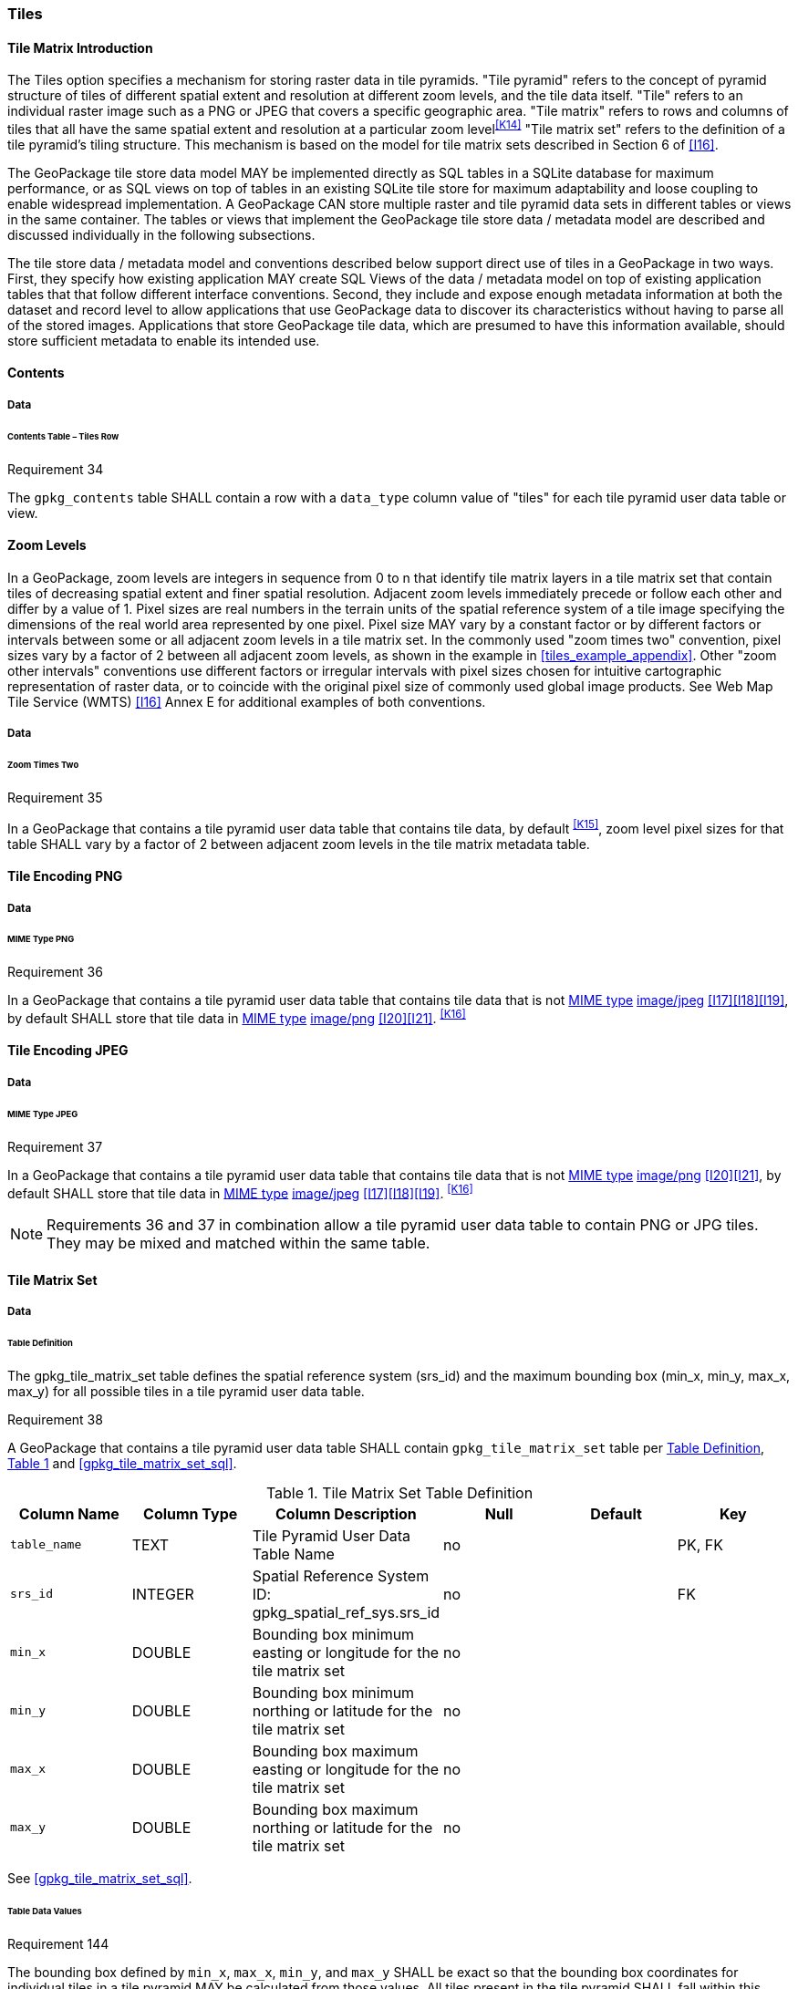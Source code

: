 [[tiles]]
=== Tiles

==== Tile Matrix Introduction

The Tiles option specifies a mechanism for storing raster data in tile pyramids. "Tile pyramid" refers to the concept of pyramid structure of tiles of different spatial extent and resolution at different zoom levels, and the tile data itself. "Tile" refers to an individual raster image such as a PNG or JPEG that covers a specific geographic area. "Tile matrix" refers to rows and columns of tiles that all have the same spatial extent and resolution at a particular zoom level^<<K14>>^ "Tile matrix set" refers to the definition of a tile pyramid's tiling structure. This mechanism is based on the model for tile matrix sets described in Section 6 of <<I16>>.

The GeoPackage tile store data model MAY be implemented directly as SQL tables in a SQLite database for maximum performance, or as SQL views on top of tables in an existing SQLite tile store for maximum adaptability and loose coupling to enable widespread implementation. A GeoPackage CAN store multiple raster and tile pyramid data sets in different tables or views in the same container. The tables or views that implement the GeoPackage tile store data / metadata model are described and discussed individually in the following subsections.

The tile store data / metadata model and conventions described below support direct use of tiles in a GeoPackage in two ways. First, they specify how existing application MAY create SQL Views of the data / metadata model on top of existing application tables that that follow different interface conventions. Second, they include and expose enough metadata information at both the dataset and record level to allow applications that use GeoPackage data to discover its characteristics without having to parse all of the stored images. Applications that store GeoPackage tile data, which are presumed to have this information available, should store sufficient metadata to enable its intended use.

==== Contents

===== Data

====== Contents Table – Tiles Row

[[r34]]
[caption=""]
.Requirement 34
====
The `gpkg_contents` table SHALL contain a row with a `data_type` column value of "tiles" for each tile pyramid user data table or view.
====

[[zoom_levels]]
==== Zoom Levels

In a GeoPackage, zoom levels are integers in sequence from 0 to n that identify tile matrix layers in a tile matrix set that contain tiles of decreasing spatial extent and finer spatial resolution.
Adjacent zoom levels immediately precede or follow each other and differ by a value of 1.
Pixel sizes are real numbers in the terrain units of the spatial reference system of a tile image specifying the dimensions of the real world area represented by one pixel.
Pixel size MAY vary by a constant factor or by different factors or intervals between some or all adjacent zoom levels in a tile matrix set.
In the commonly used "zoom times two" convention, pixel sizes vary by a factor of 2 between all adjacent zoom levels, as shown in the example in <<tiles_example_appendix>>.
Other "zoom other intervals" conventions use different factors or irregular intervals with pixel sizes chosen for intuitive cartographic representation of raster data, or to coincide with the original pixel size of commonly used global image products.
See Web Map Tile Service (WMTS) <<I16>> Annex E for additional examples of both conventions.

===== Data

====== Zoom Times Two

[[r35]]
[caption=""]
.Requirement 35
====
In a GeoPackage that contains a tile pyramid user data table that contains tile data, by default ^<<K15>>^, zoom level pixel sizes for that table SHALL vary by a factor of 2 between adjacent zoom levels in the tile matrix metadata table.
====

[[tile_enc_png]]
==== Tile Encoding PNG

===== Data

====== MIME Type PNG

[[r36]]
[caption=""]
.Requirement 36
====
In a GeoPackage that contains a tile pyramid user data table that contains tile data that is not http://www.ietf.org/rfc/rfc2046.txt[MIME type] http://www.jpeg.org/public/jfif.pdf[image/jpeg] <<I17>><<I18>><<I19>>, by default SHALL store that tile data in http://www.iana.org/assignments/media-types/index.html[MIME type] http://libpng.org/pub/png/[image/png] <<I20>><<I21>>. ^<<K16>>^
====

[[tile_enc_jpeg]]
==== Tile Encoding JPEG

===== Data

====== MIME Type JPEG

[[r37]]
[caption=""]
.Requirement 37
====
In a GeoPackage that contains a tile pyramid user data table that contains tile data that is not http://www.iana.org/assignments/media-types/index.html[MIME type] http://libpng.org/pub/png/[image/png] <<I20>><<I21>>, by default SHALL store that tile data in http://www.ietf.org/rfc/rfc2046.txt[MIME type] http://www.jpeg.org/public/jfif.pdf[image/jpeg] <<I17>><<I18>><<I19>>. ^<<K16>>^
====

[NOTE]
====
Requirements 36 and 37 in combination allow a tile pyramid user data table to contain PNG or JPG tiles. They may be mixed and matched within the same table.
====

==== Tile Matrix Set

===== Data

[[tile_matrix_set_data_table_definition]]
====== Table Definition

The gpkg_tile_matrix_set table defines the spatial reference system (srs_id) and the maximum bounding box (min_x, min_y, max_x, max_y) for all possible tiles in a tile pyramid user data table.

[[r38]]
[caption=""]
.Requirement 38
====
A GeoPackage that contains a tile pyramid user data table SHALL contain  `gpkg_tile_matrix_set` table per <<tile_matrix_set_data_table_definition>>, <<gpkg_tile_matrix_set_cols>> and <<gpkg_tile_matrix_set_sql>>.
====

[#gpkg_tile_matrix_set_cols,reftext='{table-caption} {counter:table-num}']
.Tile Matrix Set Table Definition
[cols=",,,,,",options="header",]
|=======================================================================
|Column Name |Column Type |Column Description |Null |Default |Key
|`table_name` |TEXT |Tile Pyramid User Data Table Name |no | | PK, FK
|`srs_id` |INTEGER | Spatial Reference System ID: gpkg_spatial_ref_sys.srs_id |no |  |FK
|`min_x` |DOUBLE |Bounding box minimum easting or longitude for the tile matrix set |no | |
|`min_y` |DOUBLE |Bounding box minimum northing or latitude for the tile matrix set |no | |
|`max_x` |DOUBLE |Bounding box maximum easting or longitude for the tile matrix set |no | |
|`max_y` |DOUBLE |Bounding box maximum northing or latitude for the tile matrix set |no | |
|=======================================================================

See <<gpkg_tile_matrix_set_sql>>.

[[clause_tile_matrix_set_table_data_values]]
====== Table Data Values

[[r144]]
[caption=""]
.Requirement 144
====
The bounding box defined by `min_x`, `max_x`, `min_y`, and `max_y` SHALL be exact so that the bounding box coordinates for individual tiles in a tile pyramid MAY be calculated from those values. All tiles present in the tile pyramid SHALL fall within this bounding box.
====

Since GeoPackages use the upper left tile origin convention defined in clause <<clause_tile_matrix_table_data_values>> below, the gpkg_tile_matrix_set (`min_x`, `max_y`) ordinate is the upper-left corner of tile (0,0) for all zoom levels in a `table_name` tile pyramid user data table.

A bounding box MAY be larger than the minimum bounding rectangle around the actual tiles in that pyramid. This allows tile matrix pyramids to be sparsely populated or even empty.

[[r39]]
[caption=""]
.Requirement 39
====
Values of the `gpkg_tile_matrix_set` `table_name` column SHALL reference values in the `gpkg_contents` `table_name` column [line-through]#for rows with a data type of "tiles"#^<<K18>>^.
====

[[r40]]
[caption=""]
.Requirement 40
====
The gpkg_tile_matrix_set table SHALL contain one row record for each tile pyramid user data table.
====

[[r41]]
[caption=""]
.Requirement 41
====
Values of the `gpkg_tile_matrix_set` `srs_id` column SHALL reference values in the `gpkg_spatial_ref_sys` `srs_id` column.
====

[[r147]]
[caption=""]
.Requirement 147
====
The `srs_id` value in a `gpkg_tile_matrix_set` table row SHALL match the `srs_id` column value from the corresponding row in the `gpkg_contents` table.
====

[[tile_matrix]]
==== Tile Matrix

===== Data

[[tile_matrix_data_table_definition]]
====== Table Definition

[[r42]]
[caption=""]
.Requirement 42
====
A GeoPackage that contains a tile pyramid user data table SHALL contain a `gpkg_tile_matrix` table per clause 2.2.7.1.1 <<tile_matrix_data_table_definition>>, Table <<gpkg_tile_matrix_cols>> and Table <<gpkg_tile_matrix_sql>>.
====

[#gpkg_tile_matrix_cols,reftext='{table-caption} {counter:table-num}']
.Tile Matrix Metadata Table Definition
[cols=",,,,",options="header",]
|=======================================================================
|Column Name |Column Type |Column Description |Null  |Key
|`table_name` |TEXT |Tile Pyramid User Data Table Name |no |PK, FK
|`zoom_level` |INTEGER | 0 \<= `zoom_level` \<= max_level for `table_name` |no |PK
|`matrix_width` |INTEGER |Number of columns (>= 1) in tile matrix at this zoom level |no |
|`matrix_height` |INTEGER |Number of rows (>= 1) in tile matrix at this zoom level |no |
|`tile_width` |INTEGER |Tile width in pixels (>= 1)for this zoom level |no |
|`tile_height` |INTEGER |Tile height in pixels (>= 1) for this zoom level |no |
|`pixel_x_size` |DOUBLE |In `t_table_name` srid units or default meters for srid 0 (>0) |no |
|`pixel_y_size` |DOUBLE |In `t_table_name` srid units or default meters for srid 0 (>0) |no |
|=======================================================================

The `gpkg_tile_matrix` table documents the structure of the tile matrix at each zoom level in each tiles table.
It allows GeoPackages to contain rectangular as well as square tiles (e.g. for better representation of polar regions).
It allows tile pyramids with zoom levels that differ in resolution by factors of 2, irregular intervals, or regular intervals other than factors of 2.

See <<gpkg_tile_matrix_sql>>

[[clause_tile_matrix_table_data_values]]
====== Table Data Values

[[r43]]
[caption=""]
.Requirement 43
====
Values of the `gpkg_tile_matrix` `table_name` column SHALL reference values in the `gpkg_contents` `table_name` column [line-through]#for rows with a `data_type` of "tiles"#.^<<K19>>^
====

[[r44]]
[caption=""]
.Requirement 44
====
The `gpkg_tile_matrix` table SHALL contain one row record for each zoom level that contains one or more tiles in each tile pyramid user data table or view.
====

[[r45]]
[caption=""]
.Requirement 45
====
The width of a tile matrix (the difference between `min_x` and `max_x` in `gpkg_tile_matrix_set`) SHALL equal the product of `matrix_width`, `tile_width`, and `pixel_x_size` for that zoom level.
Similarly, height of a tile matrix (the difference between `min_y` and `max_y` in `gpkg_tile_matrix_set`) SHALL equal the product of `matrix_height`, `tile_height`, and `pixel_y_size` for that zoom level.
====

Tile matrices are numbered from top left to bottom right (zero-indexed) so the top left tile is (0,0).
(This follows the convention used by by http://portal.opengeospatial.org/files/?artifact_id=35326[WMTS] <<I16>>.)
Tile matrices may be sparsely populated – no specific tile or even tile matrix must be present.
If the global tile matrix set covers the whole earth, then zoom level 0, tile (0,0) is the whole world.

[[r46]]
[caption=""]
.Requirement 46
====
[line-through]#The `zoom_level` column value in a `gpkg_tile_matrix` table row SHALL not be negative.#
====

[[r47]]
[caption=""]
.Requirement 47
====
The `matrix_width` column value in a `gpkg_tile_matrix` table row SHALL be greater than 0.
====

[[r48]]
[caption=""]
.Requirement 48
====
The `matrix_height` column value in a `gpkg_tile_matrix` table row SHALL be greater than 0.
====

[[r49]]
[caption=""]
.Requirement 49
====
The `tile_width` column value in a `gpkg_tile_matrix` table row SHALL be greater than 0.
====

[[r50]]
[caption=""]
.Requirement 50
====
The `tile_height` column value in a `gpkg_tile_matrix` table row SHALL be greater than 0.
====

[[r51]]
[caption=""]
.Requirement 51
====
The `pixel_x_size` column value in a `gpkg_tile_matrix` table row SHALL be greater than 0.
====

[[r52]]
[caption=""]
.Requirement 52
====
The `pixel_y_size` column value in a `gpkg_tile_matrix` table row SHALL be greater than 0.
====

[[r53]]
[caption=""]
.Requirement 53
====
When `zoom_level` column values in the `gpkg_tile_matrix` table are sorted in ascending order, the `pixel_x_size` and `pixel_y_size` column values in the `gpkg_tile_matrix` table SHALL appear sorted in descending order.
====

Tiles MAY or MAY NOT be provided for level 0 or any other particular zoom level. ^<<K21>>^
This means that a tile matrix set can be sparse, i.e. not contain a tile for any particular position at a certain tile zoom level.
^<<K22>>^ This does not affect the informative spatial extent stated by the min/max x/y columns values in the `gpkg_contents` record for the same `table_name`, the exact spatial extent stated by the min/max x/y columns values in the `gpkg_tile_matrix_set` record for the same table name, or the tile matrix width and height at that level. ^<<K23>>^

[[tiles_user_tables]]
==== Tile Pyramid User Data Tables

===== Data

[[tiles_user_tables_data_table_definition]]
====== Table Definition

[[r54]]
[caption=""]
.Requirement 54
====
A GeoPackage MAY contain tables containing tile pyramid user data for a single tile matrix set.
Every such tile pyramid user data table SHALL be structured consistently with <<tiles_user_tables_data_table_definition>> and <<example_tiles_table_sql>>.
A table SHALL have a primary key column of type INTEGER and that column SHALL act as a `rowid` alias.
====

[NOTE]
====
The integer primary key of a tile pyramid user data table allows tiles to be linked to row level metadata records in the `gpkg_metadata` table by rowid <<B5>> values in the `gpkg_metadata_reference` table as described in clause <<_metadata_reference_table>> below.
====

[[r153]]
[caption=""]
.Requirement 153
====
A GeoPackage MAY contain views containing tile pyramid user data for a single tile matrix set.
Every such tile pyramid user data view SHALL have a first column of type INTEGER and that column SHALL contain unique values for each row.
====

[NOTE]
=====
Since the concept of primary keys does not exist for views in SQLite, this requirement provides a way to produce a compliant tile pyramid user data view with a discoverable key-like column^<<K17>>^.
=====

[#example_tiles_table_cols,reftext='{table-caption} {counter:table-num}']
.Sample Tiles Table Definition
[cols=",,,,",options="header",]
|=======================================================================
|Column Name |Column Type |Column Description |Null|Key
|`id` |INTEGER |Autoincrement^<<K6a>>^ primary key |N/A^<<K6b>>^ |PK
|`zoom_level` |INTEGER |min(zoom_level) \<= `zoom_level` \<= max(zoom_level) for `t_table_name` |no |UK
|`tile_column` |INTEGER |0 to `tile_matrix` `matrix_width` – 1 |no |UK
|`tile_row` |INTEGER |0 to `tile_matrix` `matrix_height` - 1 |no |UK
|`tile_data` |BLOB |Of an image MIME type specified in clauses <<tile_enc_png>>, <<tile_enc_jpeg>>, <<extension_tiles_webp>> |no |
|=======================================================================

[WARNING]
====
Though this standard does not technically mandate the use of an indexing mechanism in a tiles table, the lack of such an index, e.g., a `UNIQUE` clause as in <<example_tiles_table_sql>>, is likely to significantly degrade the performance of queries.
====

====== Table Data Values

Each tile pyramid user data table or view ^<<K24>>^ MAY contain tile matrices at zero or more zoom levels of different spatial resolution (map scale).

[[r55]]
[caption=""]
.Requirement 55
====
For each distinct `table_name` from the `gpkg_tile_matrix` (tm) table, the tile pyramid (tp) user data table `zoom_level` column value in a GeoPackage SHALL be in the range min(tm.zoom_level) \<= tp.zoom_level \<= max(tm.zoom_level).
====

[[r56]]
[caption=""]
.Requirement 56
====
For each distinct `table_name` from the `gpkg_tile_matrix` (tm) table, the tile pyramid (tp) user data table `tile_column` column value in a GeoPackage SHALL be in the range 0 \<= tp.tile_column \<= tm.matrix_width – 1 where the tm and tp `zoom_level` column values are equal.
====

[[r57]]
[caption=""]
.Requirement 57
====
For each distinct `table_name` from the `gpkg_tile_matrix` (tm) table, the tile pyramid (tp) user data table `tile_row` column value in a GeoPackage SHALL be in the range 0 \<= tp.tile_row \<= tm.matrix_height – 1 where the tm and tp `zoom_level` column values are equal.
====

All tiles at a particular zoom level have the same `pixel_x_size` and `pixel_y_size` values specified in the `gpkg_tile_matrix` row record for that tiles table and zoom level. ^<<K25>>^
